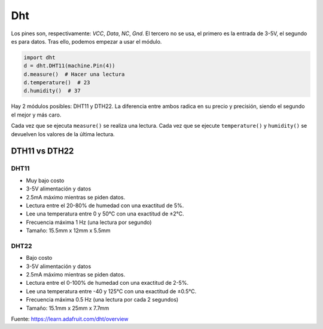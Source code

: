 Dht
###
Los pines son, respectivamente: *VCC*, *Data*, *NC*, *Gnd*. El tercero no se usa, 
el primero es la entrada de 3-5V, el segundo es para datos. Tras ello, podemos empezar
a usar el módulo.

.. code-block::

    import dht
    d = dht.DHT11(machine.Pin(4))
    d.measure()  # Hacer una lectura
    d.temperature()  # 23
    d.humidity()  # 37
    
Hay 2 módulos posibles: DHT11 y DTH22. La diferencia entre ambos radica en su precio y 
precisión, siendo el segundo el mejor y más caro.

Cada vez que se ejecuta ``measure()`` se realiza una lectura. Cada vez que se ejecute ``temperature()`` y ``humidity()`` se devuelven los valores de la última lectura.

DTH11 vs DTH22
==============

DHT11
-----
* Muy bajo costo
* 3-5V alimentación y datos
* 2.5mA máximo mientras se piden datos.
* Lectura entre el 20-80% de humedad con una exactitud de 5%.
* Lee una temperatura entre 0 y 50°C con una exactitud de ±2°C.
* Frecuencia máxima 1 Hz (una lectura por segundo)
* Tamaño: 15.5mm x 12mm x 5.5mm

DHT22
-----
* Bajo costo
* 3-5V alimentación y datos
* 2.5mA máximo mientras se piden datos.
* Lectura entre el 0-100% de humedad con una exactitud de 2-5%.
* Lee una temperatura entre -40 y 125°C con una exactitud de ±0.5°C.
* Frecuencia máxima 0.5 Hz (una lectura por cada 2 segundos)
* Tamaño: 15.1mm x 25mm x 7.7mm

Fuente: https://learn.adafruit.com/dht/overview
